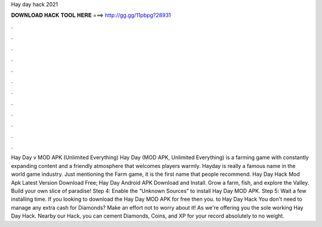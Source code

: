 Hay day hack 2021

𝐃𝐎𝐖𝐍𝐋𝐎𝐀𝐃 𝐇𝐀𝐂𝐊 𝐓𝐎𝐎𝐋 𝐇𝐄𝐑𝐄 ===> http://gg.gg/11pbpg?28931

.

.

.

.

.

.

.

.

.

.

.

.

Hay Day v MOD APK (Unlimited Everything) Hay Day (MOD APK, Unlimited Everything) is a farming game with constantly expanding content and a friendly atmosphere that welcomes players warmly. Hayday is really a famous name in the world game industry. Just mentioning the Farm game, it is the first name that people recommend. Hay Day Hack Mod Apk Latest Version Download Free; Hay Day Android APK Download and Install. Grow a farm, fish, and explore the Valley. Build your own slice of paradise! Step 4: Enable the “Unknown Sources” to install Hay Day MOD APK. Step 5: Wait a few installing time. If you looking to download the Hay Day MOD APK for free then you. to Hay Day Hack You don't need to manage any extra cash for Diamonds? Make an effort not to worry about it! As we're offering you the sole working Hay Day Hack. Nearby our Hack, you can cement Diamonds, Coins, and XP for your record absolutely to no weight.